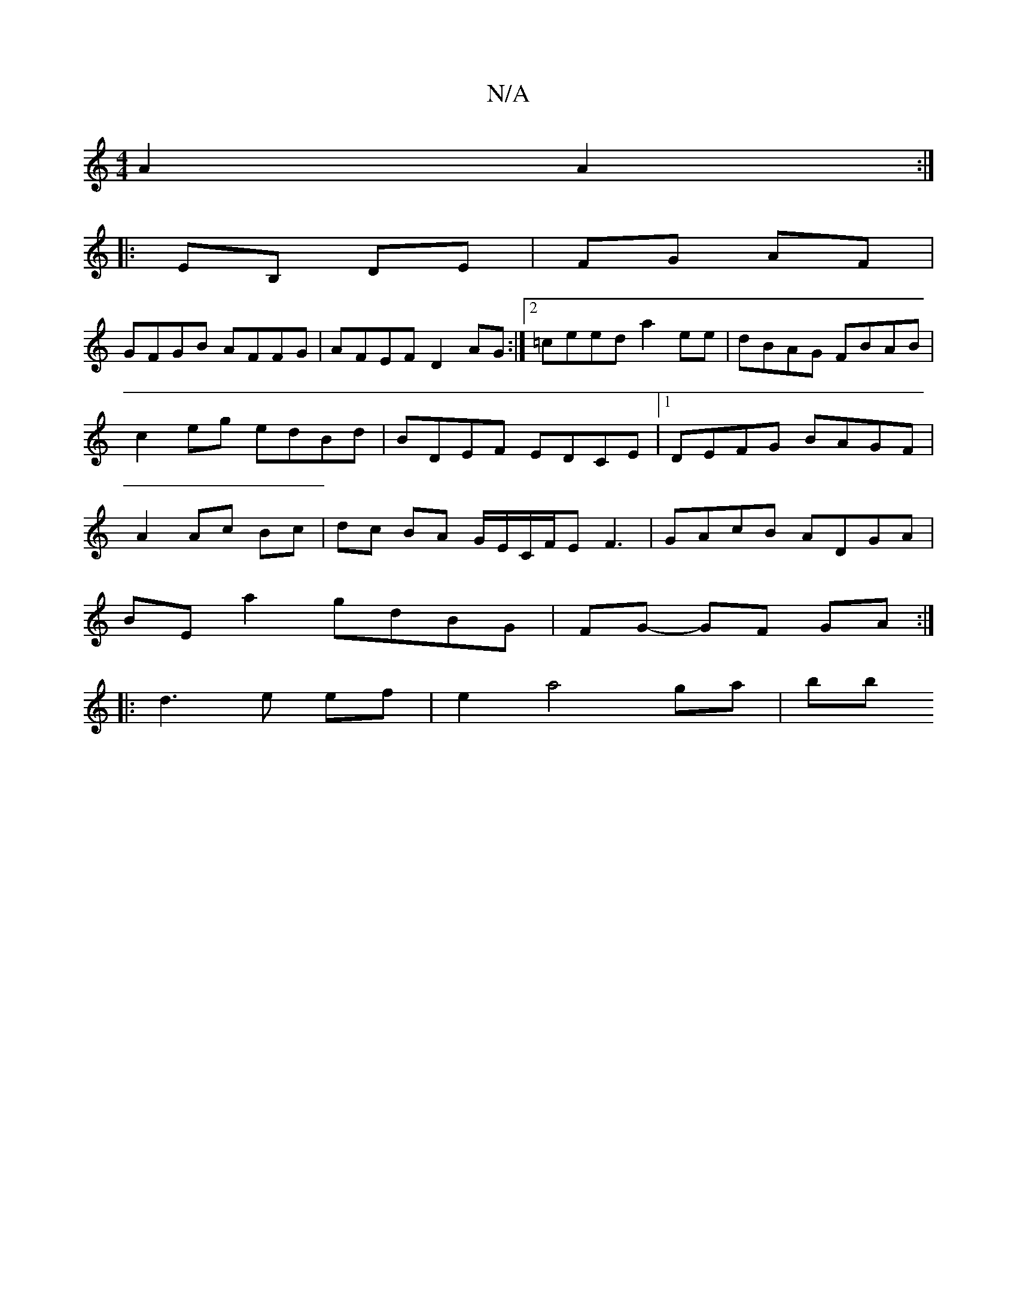 X:1
T:N/A
M:4/4
R:N/A
K:Cmajor
A2 A2:|
|:EB, DE|FG AF|
GFGB AFFG|AFEF D2AG:|2 =ceed a2 ee | dBAG FBAB | c2 eg edBd | BDEF EDCE |1 DEFG BAGF | A2 Ac Bc | dc BA G/E/C/F/E F3|GAcB ADGA|
BE a2 gdBG|FG- GF GA :|
|: d3 e ef | e2 a4 ga|bb